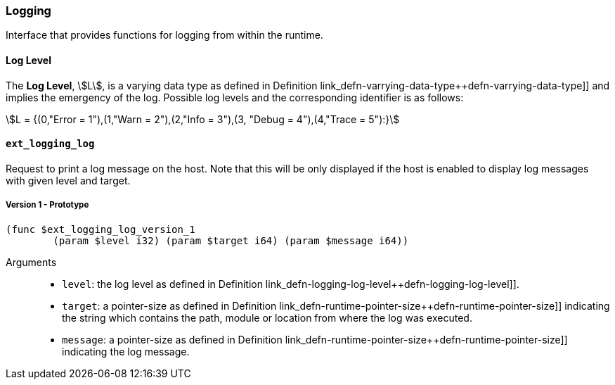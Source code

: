 [#sect-logging-api]
=== Logging

Interface that provides functions for logging from within the runtime.

[#defn-logging-log-level]
==== Log Level
****
The *Log Level*, stem:[L], is a varying data type as defined in Definition
link_defn-varrying-data-type++defn-varrying-data-type]] and implies the
emergency of the log. Possible log levels and the corresponding identifier is as
follows:

[stem]
++++
L = {(0,"Error = 1"),(1,"Warn = 2"),(2,"Info = 3"),(3, "Debug = 4"),(4,"Trace = 5"):}
++++
****

==== `ext_logging_log`

Request to print a log message on the host. Note that this will be only
displayed if the host is enabled to display log messages with given level and
target.

===== Version 1 - Prototype
----
(func $ext_logging_log_version_1
	(param $level i32) (param $target i64) (param $message i64))
----

Arguments::

* `level`: the log level as defined in Definition
link_defn-logging-log-level++defn-logging-log-level]].
* `target`: a pointer-size as defined in Definition
link_defn-runtime-pointer-size++defn-runtime-pointer-size]] indicating the
string which contains the path, module or location from where the log was
executed.
* `message`: a pointer-size as defined in Definition
link_defn-runtime-pointer-size++defn-runtime-pointer-size]] indicating the log
message.
